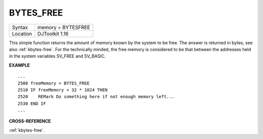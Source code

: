 ..  _bytes-free:

BYTES\_FREE
===========

+----------+-------------------------------------------------------------------+
| Syntax   | memory = BYTES\FREE                                               |
+----------+-------------------------------------------------------------------+
| Location | DJToolkit 1.16                                                    |
+----------+-------------------------------------------------------------------+

This simple function  returns the amount of memory known by the system to be free.  The answer is returned in bytes, see also :ref:`kbytes-free`.  For the technically  minded, the free memory is  considered  to be that  between the addresses held in the system variables SV\_FREE and SV\_BASIC.

**EXAMPLE**

::

    ...
    2500 freeMemory = BYTES_FREE
    2510 IF freeMemory < 32 * 1024 THEN
    2520    REMark Do something here if not enough memory left...
    2530 END IF
    ...


**CROSS-REFERENCE**

:ref:`kbytes-free`.

